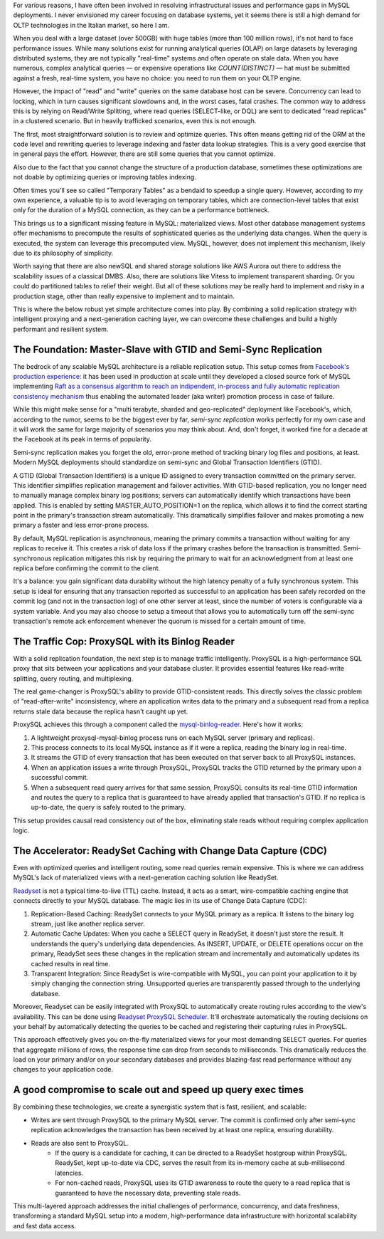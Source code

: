 .. title: MySQL GTID, Semi-Sync Replication and Partial View Caching: A good compromise to scale easy and cheap
.. slug: mysql-gtid-and-semi-sync-replication
.. date: 2025-08-03 16:01:13 UTC
.. tags: mysql, gtid, replication, proxysql, readyset, database, performance, caching
.. category: database
.. link: 
.. description: A deep dive into MySQL GTID-based replication, semi-synchronous replication benefits, ProxySQL integration strategies, and modern caching solutions with Readyset
.. type: text

For various reasons, I have often been involved in resolving infrastructural issues and performance gaps in MySQL deployments. I never envisioned my career focusing on database systems, yet it seems there is still a high demand for OLTP technologies in the Italian market, so here I am.

When you deal with a large dataset (over 500GB) with huge tables (more than 100 million rows), it's not hard to face performance issues. While many solutions exist for running analytical queries (OLAP) on large datasets by leveraging distributed systems, they are not typically "real-time" systems and often operate on stale data. When you have numerous, complex analytical queries — or expensive operations like *COUNT(DISTINCT)* — hat must be submitted against a fresh, real-time system, you have no choice: you need to run them on your OLTP engine.

.. TEASER_END

However, the impact of "read" and "write" queries on the same database host can be severe. Concurrency can lead to locking, which in turn causes significant slowdowns and, in the worst cases, fatal crashes. The common way to address this is by relying on Read/Write Splitting, where read queries (SELECT-like, or DQL) are sent to dedicated "read replicas" in a clustered scenario. But in heavily trafficked scenarios, even this is not enough.

The first, most straightforward solution is to review and optimize queries. This often means getting rid of the ORM at the code level and rewriting queries to leverage indexing and faster data lookup strategies. This is a very good exercise that in general pays the effort. However, there are still some queries that you cannot optimize.

Also due to the fact that you cannot change the structure of a production database, sometimes these optimizations are not doable by optimizing queries or improving tables indexing.

Often times you'll see so called "Temporary Tables" as a bendaid to speedup a single query. However, according to my own experience, a valuable tip is to avoid leveraging on temporary tables, which are connection-level tables that exist only for the duration of a MySQL connection, as they can be a performance bottleneck.

This brings us to a significant missing feature in MySQL: materialized views. Most other database management systems offer mechanisms to precompute the results of sophisticated queries as the underlying data changes. When the query is executed, the system can leverage this precomputed view. MySQL, however, does not implement this mechanism, likely due to its philosophy of simplicity.

Worth saying that there are also newSQL and shared storage solutions like AWS Aurora out there to address the scalability issues of a classical DMBS. Also, there are solutions like Vitess to implement transparent sharding. Or you could do partitioned tables to relief their weight. But all of these solutions may be really hard to implement and risky in a production stage, other than really expensive to implement and to maintain.

This is where the below robust yet simple architecture comes into play. By combining a solid replication strategy with intelligent proxying and a next-generation caching layer, we can overcome these challenges and build a highly performant and resilient system.

The Foundation: Master-Slave with GTID and Semi-Sync Replication
================================================================

The bedrock of any scalable MySQL architecture is a reliable replication setup. This setup comes from `Facebook's production experience <https://engineering.fb.com/2014/09/18/core-infra/lessons-from-deploying-mysql-gtid-at-scale/>`_: it has been used in production at scale until they developed a closed source fork of MySQL implementing `Raft as a consensus algorithm to reach an indipendent, in-process and fully automatic replication consistency mechanism <https://engineering.fb.com/2023/05/16/data-infrastructure/mysql-raft-meta/>`_ thus enabling the automated leader (aka writer) promotion process in case of failure.

While this might make sense for a "multi terabyte, sharded and geo-replicated" deployment like Facebook's, which, according to the rumor, seems to be the biggest ever by far, *semi-sync replication* works perfectly for my own case and it will work the same for large majority of scenarios you may think about. And, don't forget, it worked fine for a decade at the Facebook at its peak in terms of popularity.

Semi-sync replication makes you forget the old, error-prone method of tracking binary log files and positions, at least. Modern MySQL deployments should standardize on semi-sync and Global Transaction Identifiers (GTID).

A GTID (Global Transaction Identifiers) is a unique ID assigned to every transaction committed on the primary server. This identifier simplifies replication management and failover activities. With GTID-based replication, you no longer need to manually manage complex binary log positions; servers can automatically identify which transactions have been applied. This is enabled by setting MASTER_AUTO_POSITION=1 on the replica, which allows it to find the correct starting point in the primary's transaction stream automatically. This dramatically simplifies failover and makes promoting a new primary a faster and less error-prone process.

By default, MySQL replication is asynchronous, meaning the primary commits a transaction without waiting for any replicas to receive it. This creates a risk of data loss if the primary crashes before the transaction is transmitted. Semi-synchronous replication mitigates this risk by requiring the primary to wait for an acknowledgment from at least one replica before confirming the commit to the client. 

It's a balance: you gain significant data durability without the high latency penalty of a fully synchronous system. This setup is ideal for ensuring that any transaction reported as successful to an application has been safely recorded on the commit log (and not in the transaction log) of one other server at least, since the number of voters is configurable via a system variable. And you may also choose to setup a timeout that allows you to automatically turn off the semi-sync transaction's remote ack enforcement whenever the quorum is missed for a certain amount of time.

The Traffic Cop: ProxySQL with its Binlog Reader
================================================

With a solid replication foundation, the next step is to manage traffic intelligently. ProxySQL is a high-performance SQL proxy that sits between your applications and your database cluster. It provides essential features like read-write splitting, query routing, and multiplexing.

The real game-changer is ProxySQL's ability to provide GTID-consistent reads. This directly solves the classic problem of "read-after-write" inconsistency, where an application writes data to the primary and a subsequent read from a replica returns stale data because the replica hasn't caught up yet.

ProxySQL achieves this through a component called the `mysql-binlog-reader <https://proxysql.com/documentation/mysql-binlog-reader/>`_. Here's how it works:

1. A lightweight proxysql-mysql-binlog process runs on each MySQL server (primary and replicas). 
2. This process connects to its local MySQL instance as if it were a replica, reading the binary log in real-time. 
3. It streams the GTID of every transaction that has been executed on that server back to all ProxySQL instances. 
4. When an application issues a write through ProxySQL, ProxySQL tracks the GTID returned by the primary upon a successful commit. 
5. When a subsequent read query arrives for that same session, ProxySQL consults its real-time GTID information and routes the query to a replica that is guaranteed to have already applied that transaction's GTID. If no replica is up-to-date, the query is safely routed to the primary.

This setup provides causal read consistency out of the box, eliminating stale reads without requiring complex application logic.

The Accelerator: ReadySet Caching with Change Data Capture (CDC)
================================================================

Even with optimized queries and intelligent routing, some read queries remain expensive. This is where we can address MySQL's lack of materialized views with a next-generation caching solution like ReadySet.

`Readyset <https://readyset.io/>`_ is not a typical time-to-live (TTL) cache. Instead, it acts as a smart, wire-compatible caching engine that connects directly to your MySQL database. The magic lies in its use of Change Data Capture (CDC): 

1. Replication-Based Caching: ReadySet connects to your MySQL primary as a replica. It listens to the binary log stream, just like another replica server. 
2. Automatic Cache Updates: When you cache a SELECT query in ReadySet, it doesn't just store the result. It understands the query's underlying data dependencies. As INSERT, UPDATE, or DELETE operations occur on the primary, ReadySet sees these changes in the replication stream and incrementally and automatically updates its cached results in real time. 
3. Transparent Integration: Since ReadySet is wire-compatible with MySQL, you can point your application to it by simply changing the connection string. Unsupported queries are transparently passed through to the underlying database.

Moreover, Readyset can be easily integrated with ProxySQL to automatically create routing rules according to the view's availability. This can be done using `Readyset ProxySQL Scheduler <https://github.com/readysettech/proxysql_scheduler>`_. It'll orchestrate automatically the routing decisions on your behalf by automatically detecting the queries to be cached and registering their capturing rules in ProxySQL.

This approach effectively gives you on-the-fly materialized views for your most demanding SELECT queries. For queries that aggregate millions of rows, the response time can drop from seconds to milliseconds. This dramatically reduces the load on your primary and/or on your secondary databases and provides blazing-fast read performance without any changes to your application code.

A good compromise to scale out and speed up query exec times
============================================================

By combining these technologies, we create a synergistic system that is fast, resilient, and scalable:

- Writes are sent through ProxySQL to the primary MySQL server. The commit is confirmed only after semi-sync replication acknowledges the transaction has been received by at least one replica, ensuring durability.

- Reads are also sent to ProxySQL. 
    - If the query is a candidate for caching, it can be directed to a ReadySet hostgroup within ProxySQL. ReadySet, kept up-to-date via CDC, serves the result from its in-memory cache at sub-millisecond latencies. 
    - For non-cached reads, ProxySQL uses its GTID awareness to route the query to a read replica that is guaranteed to have the necessary data, preventing stale reads.

This multi-layered approach addresses the initial challenges of performance, concurrency, and data freshness, transforming a standard MySQL setup into a modern, high-performance data infrastructure with horizontal scalability and fast data access.